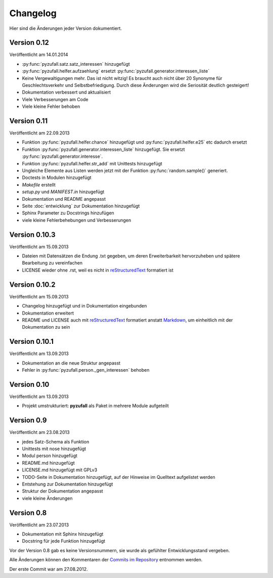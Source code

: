 Changelog
=========

Hier sind die Änderungen jeder Version dokumentiert.

Version 0.12
------------

Veröffentlicht am 14.01.2014

- :py:func:`pyzufall.satz.satz_interessen` hinzugefügt
- :py:func:`pyzufall.helfer.aufzaehlung` ersetzt :py:func:`pyzufall.generator.interessen_liste`
- Keine Vergewaltigungen mehr. Das ist nicht witzig! Es braucht auch nicht über 20 Synonyme für Geschlechtsverkehr und Selbstbefriedigung. Durch diese Änderungen wird die Seriosität deutlich gesteigert!
- Dokumentation verbessert und aktualisiert
- Viele Verbesserungen am Code
- Viele kleine Fehler behoben

Version 0.11
------------

Veröffentlicht am 22.09.2013

- Funktion :py:func:`pyzufall.helfer.chance` hinzugefügt und :py:func:`pyzufall.helfer.e25` etc dadurch ersetzt
- Funktion :py:func:`pyzufall.generator.interessen_liste` hinzugefügt. Sie ersetzt :py:func:`pyzufall.generator.interesse`.
- Funktion :py:func:`pyzufall.helfer.str_add` mit Unittests hinzugefügt
- Ungleiche Elemente aus Listen werden jetzt mit der Funktion :py:func:`random.sample()` generiert.
- Doctests in Modulen hinzugefügt
- *Makefile* erstellt
- *setup.py* und *MANIFEST.in* hinzugefügt
- Dokumentation und README angepasst
- Seite :doc:`entwicklung` zur Dokumentation hinzugefügt
- Sphinx Parameter zu Docstrings hinzufügen
- viele kleine Fehlerbehebungen und Verbesserungen

Version 0.10.3
--------------

Veröffentlicht am 15.09.2013

- Dateien mit Datensätzen die Endung .txt gegeben, um deren Erweiterbarkeit hervorzuheben und spätere Bearbeitung zu vereinfachen
- LICENSE wieder ohne .rst, weil es nicht in `reStructuredText <http://de.wikipedia.org/wiki/ReStructuredText>`_ formatiert ist

Version 0.10.2
--------------

Veröffentlicht am 15.09.2013

- Changelog hinzugefügt und in Dokumentation eingebunden
- Dokumentation erweitert
- README und LICENSE auch mit `reStructuredText <http://de.wikipedia.org/wiki/ReStructuredText>`_ formatiert anstatt `Markdown <http://de.wikipedia.org/wiki/Markdown>`_, um einheitlich mit der Dokumentation zu sein

Version 0.10.1
--------------

Veröffentlicht am 13.09.2013

- Dokumentation an die neue Struktur angepasst
- Fehler in :py:func:`pyzufall.person._gen_interessen` behoben

Version 0.10
------------

Veröffentlicht am 13.09.2013

- Projekt umstrukturiert: **pyzufall** als Paket in mehrere Module aufgeteilt

Version 0.9
-----------

Veröffentlicht am 23.08.2013

- jedes Satz-Schema als Funktion
- Unittests mit nose hinzugefügt
- Modul person hinzugefügt
- README.md hinzugefügt
- LICENSE.md hinzugefügt mit GPLv3
- TODO-Seite in Dokumentation hinzugefügt, auf der Hinweise im Quelltext aufgelistet werden
- Entstehung zur Dokumentation hinzugefügt
- Struktur der Dokumentation angepasst
- viele kleine Änderungen

Version 0.8
-----------

Veröffentlicht am 23.07.2013

- Dokumentation mit Sphinx hinzugefügt
- Docstring für jede Funktion hinzugefügt

Vor der Version 0.8 gab es keine Versionsnummern, sie wurde als gefühlter Entwicklungsstand vergeben.

Alle Änderungen können den Kommentaren der `Commits im Repository <https://github.com/davidak/pyzufall/commits/>`_ entnommen werden.

Der erste Commit war am 27.08.2012.